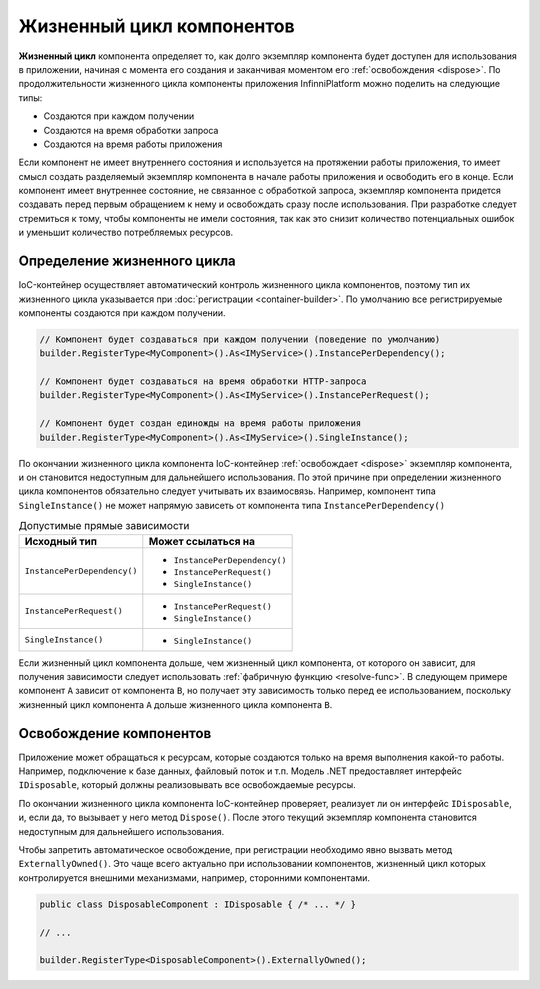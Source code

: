 Жизненный цикл компонентов
==========================

**Жизненный цикл** компонента определяет то, как долго экземпляр компонента будет доступен для использования в приложении,
начиная с момента его создания и заканчивая моментом его :ref:`освобождения <dispose>`. По продолжительности жизненного
цикла компоненты приложения InfinniPlatform можно поделить на следующие типы:

* Создаются при каждом получении
* Создаются на время обработки запроса
* Создаются на время работы приложения

Если компонент не имеет внутреннего состояния и используется на протяжении работы приложения, то имеет смысл создать разделяемый
экземпляр компонента в начале работы приложения и освободить его в конце. Если компонент имеет внутреннее состояние, не связанное
с обработкой запроса, экземпляр компонента придется создавать перед первым обращением к нему и освобождать сразу после использования.
При разработке следует стремиться к тому, чтобы компоненты не имели состояния, так как это снизит количество потенциальных ошибок
и уменьшит количество потребляемых ресурсов. 


.. index:: IContainerRegistrationRule.InstancePerDependency()
.. index:: IContainerRegistrationRule.InstancePerRequest()
.. index:: IContainerRegistrationRule.SingleInstance()

Определение жизненного цикла
---------------------------- 

IoC-контейнер осуществляет автоматический контроль жизненного цикла компонентов, поэтому тип их жизненного цикла указывается
при :doc:`регистрации <container-builder>`. По умолчанию все регистрируемые компоненты создаются при каждом получении. 

.. code-block:: csharp

    // Компонент будет создаваться при каждом получении (поведение по умолчанию)
    builder.RegisterType<MyComponent>().As<IMyService>().InstancePerDependency();

    // Компонент будет создаваться на время обработки HTTP-запроса
    builder.RegisterType<MyComponent>().As<IMyService>().InstancePerRequest();

    // Компонент будет создан единожды на время работы приложения 
    builder.RegisterType<MyComponent>().As<IMyService>().SingleInstance();

По окончании жизненного цикла компонента IoC-контейнер :ref:`освобождает <dispose>` экземпляр компонента, и он становится недоступным
для дальнейшего использования. По этой причине при определении жизненного цикла компонентов обязательно следует учитывать их взаимосвязь.
Например, компонент типа ``SingleInstance()`` не может напрямую зависеть от компонента типа ``InstancePerDependency()``

.. table:: Допустимые прямые зависимости

    +-----------------------------+-------------------------------+
    | Исходный тип                | Может ссылаться на            |
    +=============================+===============================+
    | ``InstancePerDependency()`` | * ``InstancePerDependency()`` |
    |                             | * ``InstancePerRequest()``    |
    |                             | * ``SingleInstance()``        |
    +-----------------------------+-------------------------------+
    | ``InstancePerRequest()``    | * ``InstancePerRequest()``    |
    |                             | * ``SingleInstance()``        |
    +-----------------------------+-------------------------------+
    | ``SingleInstance()``        | * ``SingleInstance()``        |
    +-----------------------------+-------------------------------+

Если жизненный цикл компонента дольше, чем жизненный цикл компонента, от которого он зависит, для получения зависимости следует использовать
:ref:`фабричную функцию <resolve-func>`. В следующем примере компонент ``A`` зависит от компонента ``B``, но получает эту зависимость только
перед ее использованием, поскольку жизненный цикл компонента ``A`` дольше жизненного цикла компонента ``B``.

.. code-block:: csharp
   :emphasize-lines: 1,2,10,17

    builder.RegisterType<A>().AsSelf().SingleInstance();
    builder.RegisterType<B>().AsSelf().InstancePerDependency();

    // ...

    public class A
    {
        private readonly Func<B> _b;
    
        public A(Func<B> b)
        {
            _b = b;
        }
    
        public void SomeMethod()
        {
            var b = _b();
    
            b.DoSomething();
        }
    }


.. _dispose:
.. index:: IContainerRegistrationRule.ExternallyOwned()

Освобождение компонентов
------------------------

Приложение может обращаться к ресурсам, которые создаются только на время выполнения какой-то работы. Например, подключение к базе данных,
файловый поток и т.п. Модель .NET предоставляет интерфейс ``IDisposable``, который должны реализовывать все освобождаемые ресурсы.

По окончании жизненного цикла компонента IoC-контейнер проверяет, реализует ли он интерфейс ``IDisposable``, и, если да, то вызывает
у него метод ``Dispose()``. После этого текущий экземпляр компонента становится недоступным для дальнейшего использования.

Чтобы запретить автоматическое освобождение, при регистрации необходимо явно вызвать метод ``ExternallyOwned()``. Это чаще всего актуально
при использовании компонентов, жизненный цикл которых контролируется внешними механизмами, например, сторонними компонентами.

.. code-block:: csharp

    public class DisposableComponent : IDisposable { /* ... */ }

    // ...

    builder.RegisterType<DisposableComponent>().ExternallyOwned();
